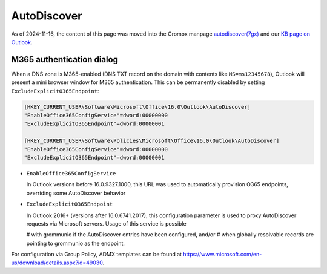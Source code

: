 ..
        SPDX-License-Identifier: CC-BY-SA-4.0 or-later
        SPDX-FileCopyrightText: 2024 grommunio GmbH

AutoDiscover
============

As of 2024-11-16, the content of this page was moved into the Gromox manpage
`autodiscover(7gx) <https://docs.grommunio.com/man/autodiscover.7gx.html>`_ and
our `KB page on Outlook <https://docs.grommunio.com/kb/outlook.html>`_.


M365 authentication dialog
--------------------------

When a DNS zone is M365-enabled (DNS TXT record on the domain with contents
like ``MS=ms12345678``), Outlook will present a mini browser window for M365
authentication. This can be permanently disabled by setting
``ExcludeExplicitO365Endpoint``:

.. code-block:: text

	[HKEY_CURRENT_USER\Software\Microsoft\Office\16.0\Outlook\AutoDiscover]
	"EnableOffice365ConfigService"=dword:00000000
	"ExcludeExplicitO365Endpoint"=dword:00000001

	[HKEY_CURRENT_USER\Software\Policies\Microsoft\Office\16.0\Outlook\AutoDiscover]
	"EnableOffice365ConfigService"=dword:00000000
	"ExcludeExplicitO365Endpoint"=dword:00000001

* ``EnableOffice365ConfigService``

  In Outlook versions before 16.0.9327.1000, this URL was used to automatically
  provision O365 endpoints, overriding some AutoDiscover behavior

* ``ExcludeExplicitO365Endpoint``

  In Outlook 2016+ (versions after 16.0.6741.2017), this configuration
  parameter is used to proxy AutoDiscover requests via Microsoft servers. Usage
  of this service is possible

  # with grommunio if the AutoDiscover entries have been configured, and/or
  # when globally resolvable records are pointing to grommunio as the endpoint.

For configuration via Group Policy, ADMX templates can be found at
`<https://www.microsoft.com/en-us/download/details.aspx?id=49030>`_.
